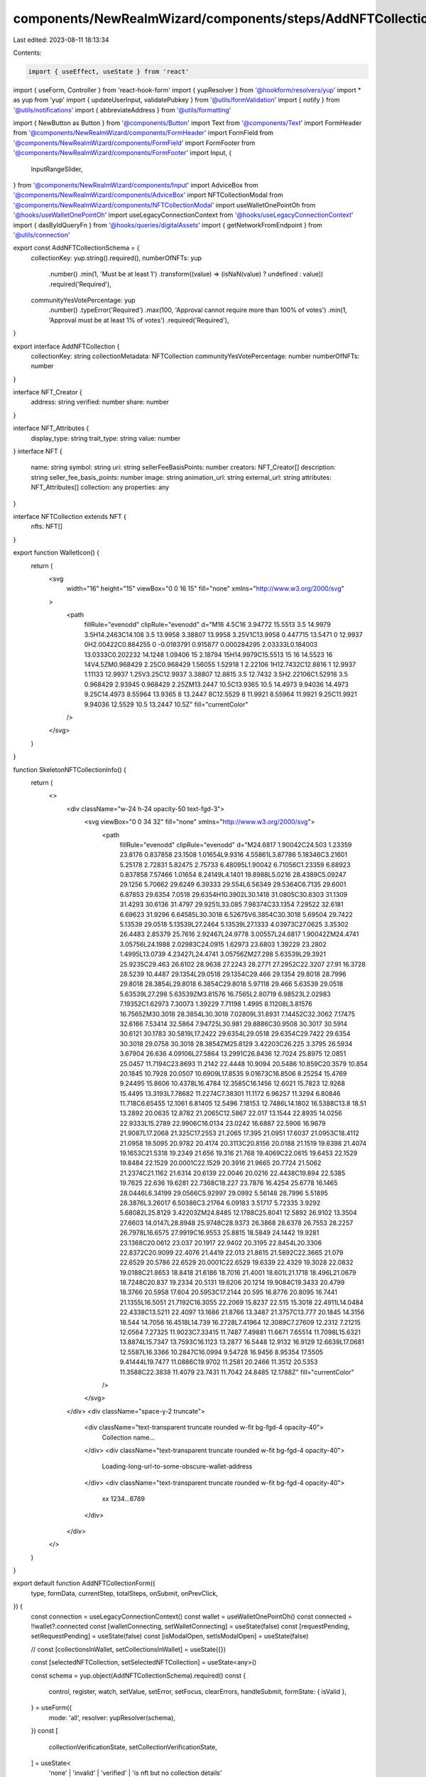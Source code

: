 components/NewRealmWizard/components/steps/AddNFTCollectionForm.tsx
===================================================================

Last edited: 2023-08-11 18:13:34

Contents:

.. code-block:: tsx

    import { useEffect, useState } from 'react'
import { useForm, Controller } from 'react-hook-form'
import { yupResolver } from '@hookform/resolvers/yup'
import * as yup from 'yup'
import { updateUserInput, validatePubkey } from '@utils/formValidation'
import { notify } from '@utils/notifications'
import { abbreviateAddress } from '@utils/formatting'

import { NewButton as Button } from '@components/Button'
import Text from '@components/Text'
import FormHeader from '@components/NewRealmWizard/components/FormHeader'
import FormField from '@components/NewRealmWizard/components/FormField'
import FormFooter from '@components/NewRealmWizard/components/FormFooter'
import Input, {
  InputRangeSlider,
} from '@components/NewRealmWizard/components/Input'
import AdviceBox from '@components/NewRealmWizard/components/AdviceBox'
import NFTCollectionModal from '@components/NewRealmWizard/components/NFTCollectionModal'
import useWalletOnePointOh from '@hooks/useWalletOnePointOh'
import useLegacyConnectionContext from '@hooks/useLegacyConnectionContext'
import { dasByIdQueryFn } from '@hooks/queries/digitalAssets'
import { getNetworkFromEndpoint } from '@utils/connection'

export const AddNFTCollectionSchema = {
  collectionKey: yup.string().required(),
  numberOfNFTs: yup
    .number()
    .min(1, 'Must be at least 1')
    .transform((value) => (isNaN(value) ? undefined : value))
    .required('Required'),
  communityYesVotePercentage: yup
    .number()
    .typeError('Required')
    .max(100, 'Approval cannot require more than 100% of votes')
    .min(1, 'Approval must be at least 1% of votes')
    .required('Required'),
}

export interface AddNFTCollection {
  collectionKey: string
  collectionMetadata: NFTCollection
  communityYesVotePercentage: number
  numberOfNFTs: number
}

interface NFT_Creator {
  address: string
  verified: number
  share: number
}

interface NFT_Attributes {
  display_type: string
  trait_type: string
  value: number
}
interface NFT {
  name: string
  symbol: string
  uri: string
  sellerFeeBasisPoints: number
  creators: NFT_Creator[]
  description: string
  seller_fee_basis_points: number
  image: string
  animation_url: string
  external_url: string
  attributes: NFT_Attributes[]
  collection: any
  properties: any
}

interface NFTCollection extends NFT {
  nfts: NFT[]
}

export function WalletIcon() {
  return (
    <svg
      width="16"
      height="15"
      viewBox="0 0 16 15"
      fill="none"
      xmlns="http://www.w3.org/2000/svg"
    >
      <path
        fillRule="evenodd"
        clipRule="evenodd"
        d="M16 4.5C16 3.94772 15.5513 3.5 14.9979 3.5H14.2463C14.108 3.5 13.9958 3.38807 13.9958 3.25V1C13.9958 0.447715 13.5471 0 12.9937 0H2.00422C0.884255 0 -0.0183791 0.915877 0.000284295 2.03333L0.184003 13.0333C0.202232 14.1248 1.09406 15 2.18794 15H14.9979C15.5513 15 16 14.5523 16 14V4.5ZM0.968429 2.25C0.968429 1.56055 1.52918 1 2.22106 1H12.7432C12.8816 1 12.9937 1.11133 12.9937 1.25V3.25C12.9937 3.38807 12.8815 3.5 12.7432 3.5H2.22106C1.52918 3.5 0.968429 2.93945 0.968429 2.25ZM13.2447 10.5C13.9365 10.5 14.4973 9.94036 14.4973 9.25C14.4973 8.55964 13.9365 8 13.2447 8C12.5529 8 11.9921 8.55964 11.9921 9.25C11.9921 9.94036 12.5529 10.5 13.2447 10.5Z"
        fill="currentColor"
      />
    </svg>
  )
}

function SkeletonNFTCollectionInfo() {
  return (
    <>
      <div className="w-24 h-24 opacity-50 text-fgd-3">
        <svg viewBox="0 0 34 32" fill="none" xmlns="http://www.w3.org/2000/svg">
          <path
            fillRule="evenodd"
            clipRule="evenodd"
            d="M24.6817 1.90042C24.503 1.23359 23.8176 0.837858 23.1508 1.01654L9.9316 4.55861L3.87786 5.18346C3.21601 5.25178 2.72831 5.82475 2.75733 6.48095L1.90042 6.71056C1.23359 6.88923 0.837858 7.57466 1.01654 8.24149L4.1401 19.8988L5.0216 28.4389C5.09247 29.1256 5.70662 29.6249 6.39333 29.554L6.56349 29.5364C6.7135 29.6001 6.87853 29.6354 7.0518 29.6354H10.3902L30.1418 31.0805C30.8303 31.1309 31.4293 30.6136 31.4797 29.9251L33.085 7.98374C33.1354 7.29522 32.6181 6.69623 31.9296 6.64585L30.3018 6.52675V6.3854C30.3018 5.69504 29.7422 5.13539 29.0518 5.13539L27.2464 5.13539L27.1333 4.03973C27.0625 3.35302 26.4483 2.85379 25.7616 2.92467L24.9778 3.00557L24.6817 1.90042ZM24.4741 3.05756L24.1988 2.02983C24.0915 1.62973 23.6803 1.39229 23.2802 1.4995L13.0739 4.23427L24.4741 3.05756ZM27.298 5.63539L29.3921 25.9235C29.463 26.6102 28.9638 27.2243 28.2771 27.2952C22.3207 27.91 16.3728 28.5239 10.4487 29.1354L29.0518 29.1354C29.466 29.1354 29.8018 28.7996 29.8018 28.3854L29.8018 6.3854C29.8018 5.97118 29.466 5.63539 29.0518 5.63539L27.298 5.63539ZM3.81576 16.7565L2.80719 6.98523L2.02983 7.19352C1.62973 7.30073 1.39229 7.71198 1.4995 8.11208L3.81576 16.7565ZM30.3018 28.3854L30.3018 7.02809L31.8931 7.14452C32.3062 7.17475 32.6166 7.53414 32.5864 7.94725L30.981 29.8886C30.9508 30.3017 30.5914 30.6121 30.1783 30.5819L17.2422 29.6354L29.0518 29.6354C29.7422 29.6354 30.3018 29.0758 30.3018 28.3854ZM25.8129 3.42203C26.225 3.3795 26.5934 3.67904 26.636 4.09106L27.5864 13.2991C26.8436 12.7024 25.8975 12.0851 25.0457 11.7194C23.8693 11.2142 22.4448 10.9094 20.5486 10.859C20.3579 10.854 20.1845 10.7928 20.0507 10.6909L17.8535 9.01673C16.8506 8.25254 15.4769 9.24495 15.8606 10.4378L16.4784 12.3585C16.1456 12.6021 15.7823 12.9268 15.4495 13.3193L7.78682 11.2274C7.38301 11.1172 6.96257 11.3294 6.80846 11.718C6.65455 12.1061 6.81405 12.5496 7.18153 12.7486L14.1802 16.5388C13.8 18.51 13.2892 20.0635 12.8782 21.2065C12.5867 22.017 13.1544 22.8935 14.0256 22.9333L15.2789 22.9906C16.0134 23.0242 16.6887 22.5906 16.9679 21.9087L17.2068 21.325C17.2553 21.2065 17.395 21.0951 17.6037 21.0953C18.4112 21.0958 19.5095 20.9782 20.4174 20.3113C20.8156 20.0188 21.1519 19.6398 21.4074 19.1653C21.5318 19.2349 21.656 19.316 21.768 19.4069C22.0615 19.6453 22.1529 19.8484 22.1529 20.0001C22.1529 20.3916 21.9665 20.7724 21.5062 21.2374C21.1162 21.6314 20.6139 22.0046 20.0216 22.4438C19.894 22.5385 19.7625 22.636 19.6281 22.7368C18.227 23.7876 16.4254 25.6778 16.1465 28.0446L6.34199 29.0566C5.92997 29.0992 5.56148 28.7996 5.51895 28.3876L3.26017 6.50386C3.21764 6.09183 3.51717 5.72335 3.9292 5.68082L25.8129 3.42203ZM24.8485 12.1788C25.8041 12.5892 26.9102 13.3504 27.6603 14.0147L28.8948 25.9748C28.9373 26.3868 28.6378 26.7553 28.2257 26.7978L16.6575 27.9919C16.9553 25.8815 18.5849 24.1442 19.9281 23.1368C20.0612 23.037 20.1917 22.9402 20.3195 22.8454L20.3306 22.8372C20.9099 22.4076 21.4419 22.013 21.8615 21.5892C22.3665 21.079 22.6529 20.5786 22.6529 20.0001C22.6529 19.6339 22.4329 19.3028 22.0832 19.0188C21.8653 18.8418 21.6186 18.7016 21.4001 18.601L21.1718 18.496L21.0679 18.7248C20.837 19.2334 20.5131 19.6206 20.1214 19.9084C19.3433 20.4799 18.3766 20.5958 17.604 20.5953C17.2144 20.595 16.8776 20.8095 16.7441 21.1355L16.5051 21.7192C16.3055 22.2069 15.8237 22.515 15.3018 22.4911L14.0484 22.4338C13.5211 22.4097 13.1686 21.8766 13.3487 21.3757C13.777 20.1845 14.3156 18.544 14.7056 16.4518L14.739 16.2728L7.41964 12.3089C7.27609 12.2312 7.21215 12.0564 7.27325 11.9023C7.33415 11.7487 7.49881 11.6671 7.65514 11.7098L15.6321 13.8874L15.7347 13.7593C16.1123 13.2877 16.5448 12.9132 16.9129 12.6639L17.0681 12.5587L16.3366 10.2847C16.0994 9.54728 16.9456 8.95354 17.5505 9.41444L19.7477 11.0886C19.9702 11.2581 20.2466 11.3512 20.5353 11.3588C22.3838 11.4079 23.7431 11.7042 24.8485 12.1788Z"
            fill="currentColor"
          />
        </svg>
      </div>
      <div className="space-y-2 truncate">
        <div className="text-transparent truncate rounded w-fit bg-fgd-4 opacity-40">
          Collection name...
        </div>
        <div className="text-transparent truncate rounded w-fit bg-fgd-4 opacity-40">
          Loading-long-url-to-some-obscure-wallet-address
        </div>
        <div className="text-transparent truncate rounded w-fit bg-fgd-4 opacity-40">
          xx 1234...6789
        </div>
      </div>
    </>
  )
}

export default function AddNFTCollectionForm({
  type,
  formData,
  currentStep,
  totalSteps,
  onSubmit,
  onPrevClick,
}) {
  const connection = useLegacyConnectionContext()
  const wallet = useWalletOnePointOh()
  const connected = !!wallet?.connected
  const [walletConnecting, setWalletConnecting] = useState(false)
  const [requestPending, setRequestPending] = useState(false)
  const [isModalOpen, setIsModalOpen] = useState(false)

  // const [collectionsInWallet, setCollectionsInWallet] = useState({})

  const [selectedNFTCollection, setSelectedNFTCollection] = useState<any>()

  const schema = yup.object(AddNFTCollectionSchema).required()
  const {
    control,
    register,
    watch,
    setValue,
    setError,
    setFocus,
    clearErrors,
    handleSubmit,
    formState: { isValid },
  } = useForm({
    mode: 'all',
    resolver: yupResolver(schema),
  })
  const [
    collectionVerificationState,
    setCollectionVerificationState,
  ] = useState<
    'none' | 'invalid' | 'verified' | 'is nft but no collection details'
  >('none')
  const collectionKey = watch('collectionKey')
  const numberOfNFTs = watch('numberOfNFTs') || 10000
  const approvalPercent = watch('communityYesVotePercentage', 60) || 60
  const approvalSize = approvalPercent
    ? Math.ceil((Number(numberOfNFTs) * approvalPercent) / 100)
    : undefined

  useEffect(() => {
    updateUserInput(formData, AddNFTCollectionSchema, setValue)
    setSelectedNFTCollection(formData?.collectionMetadata)
    // eslint-disable-next-line react-hooks/exhaustive-deps -- TODO please fix, it can cause difficult bugs. You might wanna check out https://bobbyhadz.com/blog/react-hooks-exhaustive-deps for info. -@asktree
  }, [])

  useEffect(() => {
    if (collectionVerificationState === 'invalid' || selectedNFTCollection) {
      setFocus('numberOfNFTs')
    } else {
      // setFocus('collectionInput')
    }
    // eslint-disable-next-line react-hooks/exhaustive-deps -- TODO please fix, it can cause difficult bugs. You might wanna check out https://bobbyhadz.com/blog/react-hooks-exhaustive-deps for info. -@asktree
  }, [collectionVerificationState, selectedNFTCollection])

  function serializeValues(values) {
    const data = {
      numberOfNFTs: null,
      ...values,
      collectionInput: null,
      collectionMetadata: selectedNFTCollection,
    }
    onSubmit({ step: currentStep, data })
  }

  async function handleAdd(collectionInput) {
    clearErrors()

    if (validatePubkey(collectionInput)) {
      handleClearSelectedNFT(false)
      setRequestPending(true)
      try {
        const network = getNetworkFromEndpoint(connection.endpoint)
        if (network === 'localnet') throw new Error()
        const { result: collectionInfo } = await dasByIdQueryFn(
          network,
          collectionInput
        )

        console.log('NFT collection info from user input:', collectionInfo)
        setValue('collectionKey', collectionInput)
        setCollectionVerificationState(
          collectionInfo?.grouping.length === 0
            ? 'verified'
            : 'is nft but no collection details'
        )
        setSelectedNFTCollection(collectionInfo)
        setRequestPending(false)
      } catch (err) {
        setRequestPending(false)
        setValue('collectionKey', collectionInput)
        setCollectionVerificationState('invalid')
      }
    } else {
      setError('collectionInput', {
        type: 'error',
        message: 'Address is invalid',
      })
    }
  }

  async function handleClearSelectedNFT(clearInput = true) {
    if (clearInput) {
      setValue('collectionInput', '')
    }
    clearErrors('collectionInput')
    setValue('collectionKey', '')
    setCollectionVerificationState('none')
    setSelectedNFTCollection(undefined)
  }

  async function handlePaste(ev) {
    const value = ev.clipboardData.getData('text')
    ev.currentTarget.value += value
    setValue('collectionInput', ev.currentTarget.value)
    handleAdd(ev.currentTarget.value)
    ev.preventDefault()
  }

  async function handleSelectFromWallet() {
    try {
      setWalletConnecting(true)
      if (!connected) {
        if (wallet) await wallet.connect()
      }
      if (!wallet?.publicKey) {
        throw new Error('No valid wallet connected')
      }

      setIsModalOpen(true)
      setWalletConnecting(false)
    } catch (error) {
      setWalletConnecting(false)
      const err = error as Error
      console.log(error)
      return notify({
        type: 'error',
        message: err.message,
      })
    }
  }

  return (
    <form
      onSubmit={handleSubmit(serializeValues)}
      data-testid="add-nft-collection-form"
    >
      {isModalOpen && (
        <NFTCollectionModal
          isShow={isModalOpen}
          walletPk={wallet?.publicKey}
          setError={setError}
          onClose={() => setIsModalOpen(false)}
          onSelect={({ key, collection }) => {
            if (key && collection) {
              handleClearSelectedNFT(true)
              setValue('collectionKey', collection.id)
              // const enhancedCollection = transitToNFT(collection)
              // const nfts = collection.nfts.map((nft) => transitToNFT(nft))
              // setSelectedNFTCollection({ ...enhancedCollection, nfts })
              setSelectedNFTCollection(collection)
            }
          }}
        />
      )}
      <FormHeader
        type={type}
        currentStep={currentStep}
        totalSteps={totalSteps}
        title="Select an NFT collection for your DAO."
      />
      <div className="mt-20 space-y-10 md:space-y-12">
        <Controller
          name="collectionInput"
          control={control}
          defaultValue=""
          render={({ field, fieldState: { error } }) => (
            <FormField
              title="What is the NFT collection address?"
              description={
                <div>
                  Only{' '}
                  <a
                    href="https://www.metaplex.com/posts/certified-collections"
                    target="_blank"
                    rel="noreferrer"
                    className="underline hover:text-fgd-3"
                  >
                    Metaplex standard certified collections
                  </a>{' '}
                  may be used.
                </div>
              }
            >
              <Input
                placeholder="e.g. SMBH3wF6baUj6JWtzYvqcKuj2XCKWDqQxzspY12xPND"
                data-testid="nft-address"
                error={
                  error?.message ?? collectionVerificationState === 'invalid'
                    ? 'Error: this is not an nft collection'
                    : ''
                }
                warning={
                  collectionVerificationState ===
                  'is nft but no collection details'
                    ? 'Caution: This is an nft, but has no collection details. It may be an old collection, or just a regular nft. Please double check before proceeding.'
                    : ''
                }
                {...field}
                disabled={requestPending}
                onKeyDown={(ev) => {
                  if (ev.key === 'Enter') {
                    handleAdd(ev.currentTarget.value)
                  }
                }}
                onPaste={handlePaste}
                onBlur={(ev) => {
                  // field.onBlur()
                  handleAdd(ev.currentTarget.value)
                }}
              />
              <div className="flex items-center justify-center space-x-4 md:justify-start">
                <Text level="2">or</Text>
                <Button
                  type="button"
                  secondary
                  disabled={requestPending || walletConnecting}
                  loading={requestPending || walletConnecting}
                  onClick={handleSelectFromWallet}
                  className=""
                >
                  <div className="flex items-center justify-center px-4 space-x-2">
                    <WalletIcon />
                    <span>Select from Wallet</span>
                  </div>
                </Button>
              </div>
            </FormField>
          )}
        />
        <input className="hidden" {...register('collectionKey')} disabled />

        {collectionVerificationState === 'none' && (
          <div
            className={`flex flex-col w-full px-4 py-5 rounded-md bg-bkg-3  ${
              requestPending ? 'animate-pulse' : ''
            }`}
          >
            {requestPending ? (
              <Text level="2">Getting collection data</Text>
            ) : (
              <Text level="2" className="flex space-x-4">
                {!selectedNFTCollection?.content.metadata.name ? (
                  'Select a collection to preview...'
                ) : (
                  <>
                    <div className="text-green">Verified collection</div>
                    <div
                      className="underline hover:text-fgd-2 hover:cursor-pointer"
                      onClick={() => handleClearSelectedNFT(true)}
                    >
                      Clear
                    </div>
                  </>
                )}
              </Text>
            )}

            <div className="flex mt-5 space-x-2">
              {!selectedNFTCollection?.content.metadata.name ? (
                <SkeletonNFTCollectionInfo />
              ) : (
                <div className="flex w-full">
                  <div className="relative h-24 pl-2 shrink-0 w-28">
                    {selectedNFTCollection?.nfts
                      ?.slice(0, 3)
                      .map((nft, index) => {
                        return (
                          <img
                            key={nft?.content.metadata.name + index}
                            src={nft?.content.links?.image}
                            alt="collection item"
                            className={`absolute w-24 rounded-md ${
                              index === 0
                                ? 'rotate-[-9deg]'
                                : index === 1
                                ? 'rotate-[-15deg]'
                                : index === 2
                                ? 'rotate-[15deg]'
                                : 'rotate-[9deg]'
                            }`}
                          />
                        )
                      })}
                    <img
                      src={selectedNFTCollection?.content.links?.image}
                      className="absolute w-24 rounded-md"
                    />
                  </div>
                  <div className="grid w-full pl-4">
                    <Text level="1" className="break-words">
                      {selectedNFTCollection?.content.metadata.name ||
                        '(Collection has no name)'}
                    </Text>
                    <Text level="2" className="truncate text-fgd-2">
                      {selectedNFTCollection?.external_url ? (
                        <a
                          href={selectedNFTCollection.external_url}
                          target="_blank"
                          rel="noreferrer"
                        >
                          {selectedNFTCollection.external_url}
                        </a>
                      ) : (
                        '(No external address)'
                      )}
                    </Text>
                    <Text
                      level="2"
                      className="flex items-baseline mt-2 space-x-2 text-fgd-2"
                    >
                      <WalletIcon />
                      <span>
                        {collectionKey && abbreviateAddress(collectionKey)}
                      </span>
                    </Text>
                  </div>
                </div>
              )}
            </div>
          </div>
        )}

        {collectionKey && (
          <>
            <Controller
              name="numberOfNFTs"
              control={control}
              defaultValue=""
              render={({ field, fieldState: { error } }) => (
                <FormField
                  title="How many NFTs are in this collection?"
                  description="This is necessary for calculating the number of votes needed for a proposal to pass. Please be accurate."
                >
                  <Input
                    Icon={
                      <svg
                        width="18"
                        height="16"
                        viewBox="0 0 18 16"
                        fill="none"
                        xmlns="http://www.w3.org/2000/svg"
                      >
                        <path
                          d="M9.2824 0.181642C8.58511 -0.335268 7.62238 0.333984 7.89166 1.14843L8.47636 2.91687C8.14048 3.1382 7.74895 3.46833 7.40679 3.88406L0.625238 2.08288C0.382319 2.01836 0.12857 2.14235 0.0353253 2.37113C-0.0579197 2.59991 0.0389839 2.86074 0.260606 2.97752L6.47029 6.24939C6.13488 7.99973 5.6718 9.37245 5.30243 10.3718C5.09794 10.9251 5.49701 11.5199 6.10351 11.5469L7.19064 11.5952C7.73549 11.6195 8.2373 11.3066 8.44496 10.8131L8.65225 10.3205C8.73116 10.1329 8.93781 9.99545 9.19724 9.99561C9.8825 9.99604 10.7781 9.89752 11.5092 9.37501C11.8793 9.11054 12.1839 8.75505 12.3993 8.29341C12.5769 8.37294 12.7743 8.48255 12.9458 8.61806C13.2247 8.83849 13.3598 9.06384 13.3598 9.28237C13.3598 9.69164 13.1547 10.0635 12.7361 10.4749C12.3838 10.8212 11.9335 11.1461 11.4235 11.514C11.3128 11.594 11.1991 11.676 11.0832 11.7606C9.83719 12.6697 8.36513 13.8487 8.22732 15.8596L17.9999 16L18 4.07516C17.2988 3.46346 16.5566 2.902 15.5665 2.48838C14.5769 2.07496 13.3696 1.82135 11.7456 1.77939C11.5377 1.77402 11.3427 1.70894 11.1882 1.59442L9.2824 0.181642Z"
                          fill="currentColor"
                        />
                      </svg>
                    }
                    type="tel"
                    placeholder="e.g. 10,000"
                    data-testid="nft-collection-count"
                    error={error?.message || ''}
                    {...field}
                  />
                </FormField>
              )}
            />
            <Controller
              name="communityYesVotePercentage"
              control={control}
              defaultValue={60}
              render={({ field, fieldState: { error } }) => (
                <FormField
                  title="Adjust how much of the total NFT supply is needed to pass a proposal"
                  description=""
                >
                  <InputRangeSlider
                    field={field}
                    error={error?.message}
                    placeholder="60"
                  />
                </FormField>
              )}
            />

            <AdviceBox
              title="Approval threshold"
              icon={<img src="/icons/threshold-icon.svg" alt="voting icon" />}
            >
              <Text level="1" className="space-y-1 text-white/70">
                <div>
                  With{' '}
                  {numberOfNFTs && !isNaN(numberOfNFTs)
                    ? Number(numberOfNFTs).toLocaleString()
                    : '???'}{' '}
                  NFT holders,
                </div>
                <div>
                  {approvalSize?.toLocaleString() || '???'} members would need
                  to approve a proposal for it to pass.
                </div>
              </Text>
            </AdviceBox>
          </>
        )}
      </div>
      <FormFooter
        isValid={isValid}
        prevClickHandler={() => onPrevClick(currentStep)}
      />
    </form>
  )
}



